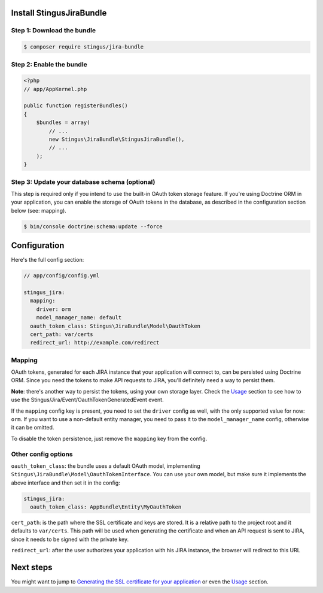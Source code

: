 Install StingusJiraBundle
=========================

Step 1: Download the bundle
~~~~~~~~~~~~~~~~~~~~~~~~~~~
.. code-block:: bash

    $ composer require stingus/jira-bundle

Step 2: Enable the bundle
~~~~~~~~~~~~~~~~~~~~~~~~~

.. code-block:: php

    <?php
    // app/AppKernel.php

    public function registerBundles()
    {
        $bundles = array(
            // ...
            new Stingus\JiraBundle\StingusJiraBundle(),
            // ...
        );
    }

Step 3: Update your database schema (optional)
~~~~~~~~~~~~~~~~~~~~~~~~~~~~~~~~~~~~~~~~~~~~~~

This step is required only if you intend to use the built-in OAuth token storage feature. If you're using Doctrine ORM
in your application, you can enable the storage of OAuth tokens in the database, as described in the configuration
section below (see: mapping).

.. code-block:: bash

    $ bin/console doctrine:schema:update --force

Configuration
=============

Here's the full config section:

.. code-block:: yaml

    // app/config/config.yml

    stingus_jira:
      mapping:
        driver: orm
        model_manager_name: default
      oauth_token_class: Stingus\JiraBundle\Model\OauthToken
      cert_path: var/certs
      redirect_url: http://example.com/redirect

Mapping
~~~~~~~

OAuth tokens, generated for each JIRA instance that your application will connect to, can be persisted using
Doctrine ORM. Since you need the tokens to make API requests to JIRA, you'll definitely need a way to persist them.

**Note**: there's another way to persist the tokens, using your own storage layer.
Check the `Usage`_ section to see how to use the Stingus/Jira/Event/OauthTokenGeneratedEvent event.

If the ``mapping`` config key is present, you need to set the ``driver`` config as well, with the only supported value
for now: ``orm``. If you want to use a non-default entity manager, you need to pass it to the ``model_manager_name``
config, otherwise it can be omitted.

To disable the token persistence, just remove the ``mapping`` key from the config.

Other config options
~~~~~~~~~~~~~~~~~~~~

``oauth_token_class``: the bundle uses a default OAuth model, implementing
``Stingus\JiraBundle\Model\OauthTokenInterface``. You can use your own model, but make sure it implements the above
interface and then set it in the config:

.. code-block:: yaml

    stingus_jira:
      oauth_token_class: AppBundle\Entity\MyOauthToken

``cert_path``: is the path where the SSL certificate and keys are stored. It is a relative path to the project root and
it defaults to ``var/certs``. This path will be used when generating the certificate and when an API request is sent to
JIRA, since it needs to be signed with the private key.

``redirect_url``: after the user authorizes your application with his JIRA instance, the browser will redirect to this
URL

Next steps
==========

You might want to jump to `Generating the SSL certificate for your application`_ or even the `Usage`_ section.

.. _Generating the SSL certificate for your application: https://github.com/stingus/StingusJiraBundle/blob/master/Resources/doc/certificate.rst
.. _Usage: https://github.com/stingus/StingusJiraBundle/blob/master/Resources/doc/usage.rst
